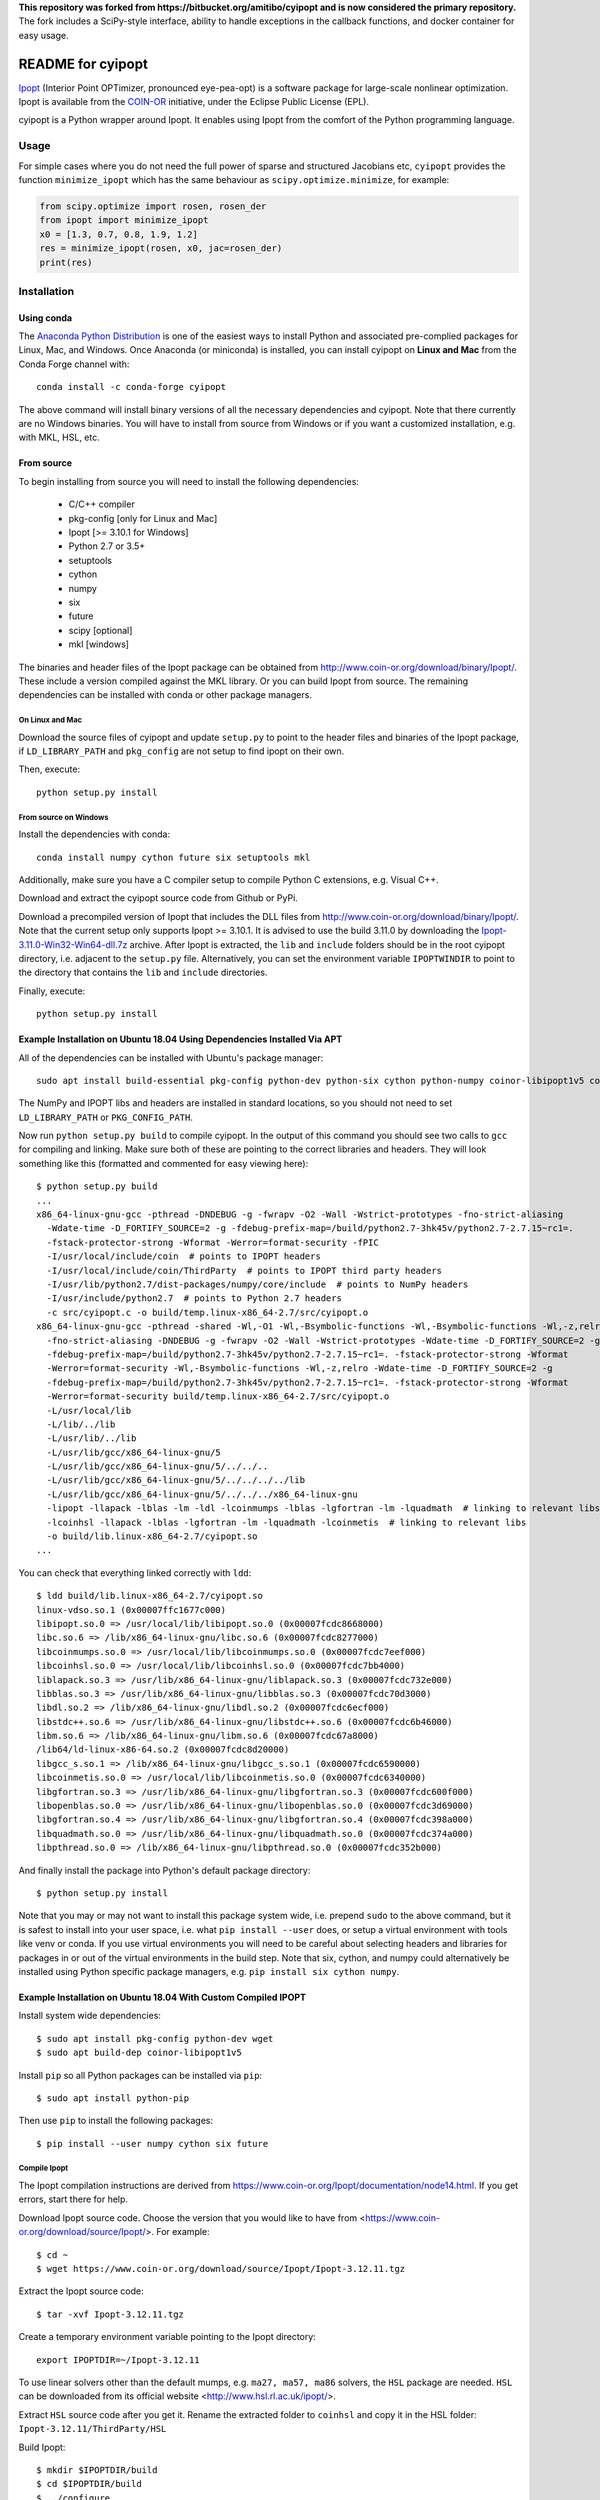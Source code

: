 **This repository was forked from https://bitbucket.org/amitibo/cyipopt and is
now considered the primary repository.** The fork includes a SciPy-style
interface, ability to handle exceptions in the callback functions, and docker
container for easy usage.

==================
README for cyipopt
==================

Ipopt_ (Interior Point OPTimizer, pronounced eye-pea-opt) is a software package
for large-scale nonlinear optimization. Ipopt is available from the COIN-OR_
initiative, under the Eclipse Public License (EPL).

cyipopt is a Python wrapper around Ipopt. It enables using Ipopt from the
comfort of the Python programming language.

.. _Ipopt: https://projects.coin-or.org/Ipopt
.. _COIN-OR: https://projects.coin-or.org/

Usage
=====

For simple cases where you do not need the full power of sparse and structured
Jacobians etc, ``cyipopt`` provides the function ``minimize_ipopt`` which has
the same behaviour as ``scipy.optimize.minimize``, for example:

.. code:: python

    from scipy.optimize import rosen, rosen_der
    from ipopt import minimize_ipopt
    x0 = [1.3, 0.7, 0.8, 1.9, 1.2]
    res = minimize_ipopt(rosen, x0, jac=rosen_der)
    print(res)

Installation
============

Using conda
-----------

The `Anaconda Python Distribution <https://www.continuum.io/why-anaconda>`_ is
one of the easiest ways to install Python and associated pre-complied packages
for Linux, Mac, and Windows. Once Anaconda (or miniconda) is installed, you can
install cyipopt on **Linux and Mac** from the Conda Forge channel with::

   conda install -c conda-forge cyipopt

The above command will install binary versions of all the necessary
dependencies and cyipopt. Note that there currently are no Windows binaries.
You will have to install from source from Windows or if you want a customized
installation, e.g. with MKL, HSL, etc.

From source
-----------

To begin installing from source you will need to install the following
dependencies:

  * C/C++ compiler
  * pkg-config [only for Linux and Mac]
  * Ipopt [>= 3.10.1 for Windows]
  * Python 2.7 or 3.5+
  * setuptools
  * cython
  * numpy
  * six
  * future
  * scipy [optional]
  * mkl [windows]

The binaries and header files of the Ipopt package can be obtained from
http://www.coin-or.org/download/binary/Ipopt/. These include a version compiled
against the MKL library. Or you can build Ipopt from source. The remaining
dependencies can be installed with conda or other package managers.

On Linux and Mac
~~~~~~~~~~~~~~~~

Download the source files of cyipopt and update ``setup.py`` to point to the
header files and binaries of the Ipopt package, if ``LD_LIBRARY_PATH`` and
``pkg_config`` are not setup to find ipopt on their own.

Then, execute::

   python setup.py install

From source on Windows
~~~~~~~~~~~~~~~~~~~~~~

Install the dependencies with conda::

   conda install numpy cython future six setuptools mkl

Additionally, make sure you have a C compiler setup to compile Python C
extensions, e.g.  Visual C++.

Download and extract the cyipopt source code from Github or PyPi.

Download a precompiled version of Ipopt that includes the DLL files from
http://www.coin-or.org/download/binary/Ipopt/. Note that the current setup only
supports Ipopt >= 3.10.1. It is advised to use the build 3.11.0 by downloading
the `Ipopt-3.11.0-Win32-Win64-dll.7z
<https://www.coin-or.org/download/binary/Ipopt/Ipopt-3.11.0-Win32-Win64-dll.7z>`_
archive. After Ipopt is extracted, the ``lib`` and ``include`` folders should
be in the root cyipopt directory, i.e. adjacent to the ``setup.py`` file.
Alternatively, you can set the environment variable ``IPOPTWINDIR`` to point to
the directory that contains the ``lib`` and ``include`` directories.

Finally, execute::

   python setup.py install

Example Installation on Ubuntu 18.04 Using Dependencies Installed Via APT
-------------------------------------------------------------------------

All of the dependencies can be installed with Ubuntu's package manager::

   sudo apt install build-essential pkg-config python-dev python-six cython python-numpy coinor-libipopt1v5 coinor-libipopt-dev

The NumPy and IPOPT libs and headers are installed in standard locations, so
you should not need to set ``LD_LIBRARY_PATH`` or ``PKG_CONFIG_PATH``.

Now run ``python setup.py build`` to compile cyipopt. In the output of this
command you should see two calls to ``gcc`` for compiling and linking. Make
sure both of these are pointing to the correct libraries and headers. They will
look something like this (formatted and commented for easy viewing here)::

   $ python setup.py build
   ...
   x86_64-linux-gnu-gcc -pthread -DNDEBUG -g -fwrapv -O2 -Wall -Wstrict-prototypes -fno-strict-aliasing
     -Wdate-time -D_FORTIFY_SOURCE=2 -g -fdebug-prefix-map=/build/python2.7-3hk45v/python2.7-2.7.15~rc1=.
     -fstack-protector-strong -Wformat -Werror=format-security -fPIC
     -I/usr/local/include/coin  # points to IPOPT headers
     -I/usr/local/include/coin/ThirdParty  # points to IPOPT third party headers
     -I/usr/lib/python2.7/dist-packages/numpy/core/include  # points to NumPy headers
     -I/usr/include/python2.7  # points to Python 2.7 headers
     -c src/cyipopt.c -o build/temp.linux-x86_64-2.7/src/cyipopt.o
   x86_64-linux-gnu-gcc -pthread -shared -Wl,-O1 -Wl,-Bsymbolic-functions -Wl,-Bsymbolic-functions -Wl,-z,relro
     -fno-strict-aliasing -DNDEBUG -g -fwrapv -O2 -Wall -Wstrict-prototypes -Wdate-time -D_FORTIFY_SOURCE=2 -g
     -fdebug-prefix-map=/build/python2.7-3hk45v/python2.7-2.7.15~rc1=. -fstack-protector-strong -Wformat
     -Werror=format-security -Wl,-Bsymbolic-functions -Wl,-z,relro -Wdate-time -D_FORTIFY_SOURCE=2 -g
     -fdebug-prefix-map=/build/python2.7-3hk45v/python2.7-2.7.15~rc1=. -fstack-protector-strong -Wformat
     -Werror=format-security build/temp.linux-x86_64-2.7/src/cyipopt.o
     -L/usr/local/lib
     -L/lib/../lib
     -L/usr/lib/../lib
     -L/usr/lib/gcc/x86_64-linux-gnu/5
     -L/usr/lib/gcc/x86_64-linux-gnu/5/../../..
     -L/usr/lib/gcc/x86_64-linux-gnu/5/../../../../lib
     -L/usr/lib/gcc/x86_64-linux-gnu/5/../../../x86_64-linux-gnu
     -lipopt -llapack -lblas -lm -ldl -lcoinmumps -lblas -lgfortran -lm -lquadmath  # linking to relevant libs
     -lcoinhsl -llapack -lblas -lgfortran -lm -lquadmath -lcoinmetis  # linking to relevant libs
     -o build/lib.linux-x86_64-2.7/cyipopt.so
   ...

You can check that everything linked correctly with ``ldd``::

   $ ldd build/lib.linux-x86_64-2.7/cyipopt.so
   linux-vdso.so.1 (0x00007ffc1677c000)
   libipopt.so.0 => /usr/local/lib/libipopt.so.0 (0x00007fcdc8668000)
   libc.so.6 => /lib/x86_64-linux-gnu/libc.so.6 (0x00007fcdc8277000)
   libcoinmumps.so.0 => /usr/local/lib/libcoinmumps.so.0 (0x00007fcdc7eef000)
   libcoinhsl.so.0 => /usr/local/lib/libcoinhsl.so.0 (0x00007fcdc7bb4000)
   liblapack.so.3 => /usr/lib/x86_64-linux-gnu/liblapack.so.3 (0x00007fcdc732e000)
   libblas.so.3 => /usr/lib/x86_64-linux-gnu/libblas.so.3 (0x00007fcdc70d3000)
   libdl.so.2 => /lib/x86_64-linux-gnu/libdl.so.2 (0x00007fcdc6ecf000)
   libstdc++.so.6 => /usr/lib/x86_64-linux-gnu/libstdc++.so.6 (0x00007fcdc6b46000)
   libm.so.6 => /lib/x86_64-linux-gnu/libm.so.6 (0x00007fcdc67a8000)
   /lib64/ld-linux-x86-64.so.2 (0x00007fcdc8d20000)
   libgcc_s.so.1 => /lib/x86_64-linux-gnu/libgcc_s.so.1 (0x00007fcdc6590000)
   libcoinmetis.so.0 => /usr/local/lib/libcoinmetis.so.0 (0x00007fcdc6340000)
   libgfortran.so.3 => /usr/lib/x86_64-linux-gnu/libgfortran.so.3 (0x00007fcdc600f000)
   libopenblas.so.0 => /usr/lib/x86_64-linux-gnu/libopenblas.so.0 (0x00007fcdc3d69000)
   libgfortran.so.4 => /usr/lib/x86_64-linux-gnu/libgfortran.so.4 (0x00007fcdc398a000)
   libquadmath.so.0 => /usr/lib/x86_64-linux-gnu/libquadmath.so.0 (0x00007fcdc374a000)
   libpthread.so.0 => /lib/x86_64-linux-gnu/libpthread.so.0 (0x00007fcdc352b000)

And finally install the package into Python's default package directory::

   $ python setup.py install

Note that you may or may not want to install this package system wide, i.e.
prepend ``sudo`` to the above command, but it is safest to install into your
user space, i.e. what ``pip install --user`` does, or setup a virtual
environment with tools like venv or conda. If you use virtual environments you
will need to be careful about selecting headers and libraries for packages in
or out of the virtual environments in the build step. Note that six, cython,
and numpy could alternatively be installed using Python specific package
managers, e.g. ``pip install six cython numpy``.

Example Installation on Ubuntu 18.04 With Custom Compiled IPOPT
---------------------------------------------------------------

Install system wide dependencies::

   $ sudo apt install pkg-config python-dev wget
   $ sudo apt build-dep coinor-libipopt1v5

Install ``pip`` so all Python packages can be installed via ``pip``::

    $ sudo apt install python-pip

Then use ``pip`` to install the following packages::

    $ pip install --user numpy cython six future

Compile Ipopt
~~~~~~~~~~~~~

The Ipopt compilation instructions are derived from
https://www.coin-or.org/Ipopt/documentation/node14.html. If you get errors,
start there for help.

Download Ipopt source code. Choose the version that you would like to have from
<https://www.coin-or.org/download/source/Ipopt/>. For example::

   $ cd ~
   $ wget https://www.coin-or.org/download/source/Ipopt/Ipopt-3.12.11.tgz

Extract the Ipopt source code::

   $ tar -xvf Ipopt-3.12.11.tgz

Create a temporary environment variable pointing to the Ipopt directory::

   export IPOPTDIR=~/Ipopt-3.12.11

To use linear solvers other than the default mumps, e.g. ``ma27, ma57, ma86``
solvers, the ``HSL`` package are needed. ``HSL`` can be downloaded from its
official website <http://www.hsl.rl.ac.uk/ipopt/>.

Extract ``HSL`` source code after you get it. Rename the extracted folder to
``coinhsl`` and copy it in the HSL folder: ``Ipopt-3.12.11/ThirdParty/HSL``

Build Ipopt::

    $ mkdir $IPOPTDIR/build
    $ cd $IPOPTDIR/build
    $ ../configure
    $ make
    $ make test

Add ``make install`` if you want a system wide install.

Set environment variables::

    $ export IPOPT_PATH="~/Ipopt-3.12.11/build"
    $ export PKG_CONFIG_PATH=$PKG_CONFIG_PATH:$IPOPT_PATH/lib/pkgconfig
    $ export PATH=$PATH:$IPOPT_PATH/bin

Get help from this web-page if you get errors in setting environments:

https://stackoverflow.com/questions/13428910/how-to-set-the-environmental-variable-ld-library-path-in-linux

Now compile ``cyipopt``. Download the ``cyipopt`` source code from PyPi, for
example::

   $ cd ~
   $ wget https://files.pythonhosted.org/packages/05/57/a7c5a86a8f899c5c109f30b8cdb278b64c43bd2ea04172cbfed721a98fac/ipopt-0.1.9.tar.gz
   $ tar -xvf ipopt-0.1.8.tar.gz
   $ cd ipopt

Compile ``cyipopt``::

   $ python setup.py build

If there is no error, then you have compiled ``cyipopt`` successfully

Check that everything linked correctly with ``ldd`` ::

    $ ldd build/lib.linux-x86_64-2.7/cyipopt.so
    linux-vdso.so.1 (0x00007ffe895e1000)
    libipopt.so.1 => /home/<username>/Ipopt-3.12.11/build/lib/libipopt.so.1 (0x00007f74efc2a000)
    libc.so.6 => /lib/x86_64-linux-gnu/libc.so.6 (0x00007f74ef839000)
    libcoinmumps.so.1 => /home/<username>/Ipopt-3.12.11/build/lib/libcoinmumps.so.1 (0x00007f74ef4ae000)
    libcoinhsl.so.1 => /home/<username>/Ipopt-3.12.11/build/lib/libcoinhsl.so.1 (0x00007f74ef169000)
    liblapack.so.3 => /usr/lib/x86_64-linux-gnu/liblapack.so.3 (0x00007f74ee8cb000)
    libblas.so.3 => /usr/lib/x86_64-linux-gnu/libblas.so.3 (0x00007f74ee65e000)
    libdl.so.2 => /lib/x86_64-linux-gnu/libdl.so.2 (0x00007f74ee45a000)
    libstdc++.so.6 => /usr/lib/x86_64-linux-gnu/libstdc++.so.6 (0x00007f74ee0d1000)
    libm.so.6 => /lib/x86_64-linux-gnu/libm.so.6 (0x00007f74edd33000)
    /lib64/ld-linux-x86-64.so.2 (0x00007f74f02c0000)
    libgcc_s.so.1 => /lib/x86_64-linux-gnu/libgcc_s.so.1 (0x00007f74edb1b000)
    libcoinmetis.so.1 => /home/<username>/Ipopt-3.12.11/build/lib/libcoinmetis.so.1 (0x00007f74ed8ca000)
    libgfortran.so.4 => /usr/lib/x86_64-linux-gnu/libgfortran.so.4 (0x00007f74ed4eb000)

Install ``cyipopt`` (prepend ``sudo`` if you want a system wide install)::

    $ python setup.py install

To use ``cyipopt`` you will need to set the ``LD_LIBRARY_PATH`` to point to
your Ipopt install if you did not install it to a standard location. For
example::

    $ export LD_LIBRARY_PATH=$LD_LIBRARY_PATH:~/Ipopt-3.12.11/build/lib

You can add this to your shell's configuration file if you want it set every
time you open your shell, for example the following line can it can be added to
your ``~/.bashrc`` ::

    $ echo 'export LD_LIBRARY_PATH=$LD_LIBRARY_PATH:$HOME/Ipopt-3.12.11/build/lib' >> ~/.bashrc

Now you should be able to run a ``cyipopt`` example::

    $ cd test
    $ python -c "import ipopt"
    $ python examplehs071.py

If it could be run successfully, the optimization will start with the following
descriptions::

    ******************************************************************************
    This program contains Ipopt, a library for large-scale nonlinear optimization.
     Ipopt is released as open source code under the Eclipse Public License (EPL).
             For more information visit http://projects.coin-or.org/Ipopt
    ******************************************************************************

    This is Ipopt version 3.12.11, running with linear solver ma27.
    ...

Docker container
================

The subdirectory ``docker`` contains a docker container with preinstalled ipopt
and cyipopt.  To build the container, cd into the ``docker`` directory and run
``make``. Then you can start the container by::

   $ docker run -it matthiask/ipopt /bin/bash

and either call ``ipopt`` directly or start a ipython shell and ``import ipopt``.

Vagrant environment
===================

The subdirectory ``vagrant`` contains a ``Vagrantfile`` that installs ipopt and
cyipopt in OS provision. To build the environment, cd into the ``vagrant``
directory and run ``vagrant up`` (Requires that you have Vagrant+VirtualBox
installed). Then you can access the system by::

   $ vagrant ssh

and either call ``ipopt`` directly or start a python shell and ``import
ipopt``.  Also, if you get `source files
<http://www.coin-or.org/download/binary/Ipopt/>` of coinhsl and put it in the
``vagrant`` directory, the vagrant provision will detect and add them in the
ipopt compiling process, and then you will have ma57, ma27, and other solvers
available on ipopt binary (ma97 and mc68 were removed to avoid compilation
errors).

Reading the docs
================

After installing::

   $ cd doc
   $ make html

Then, direct your browser to ``build/html/index.html``.

Testing
=======

You can test the installation by running the examples under the folder ``test\``.

Conditions of use
=================

cyipopt is open-source code released under the EPL_ license.

.. _EPL: http://www.eclipse.org/legal/epl-v10.html

Contributing
============

For bug reports use the github issue tracker. You can also send wishes,
comments, patches, etc. to matthias.kuemmerer@bethgelab.org
